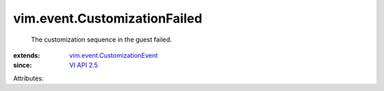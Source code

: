 .. _VI API 2.5: ../../vim/version.rst#vimversionversion2

.. _vim.event.CustomizationEvent: ../../vim/event/CustomizationEvent.rst


vim.event.CustomizationFailed
=============================
  The customization sequence in the guest failed.
:extends: vim.event.CustomizationEvent_
:since: `VI API 2.5`_

Attributes:
